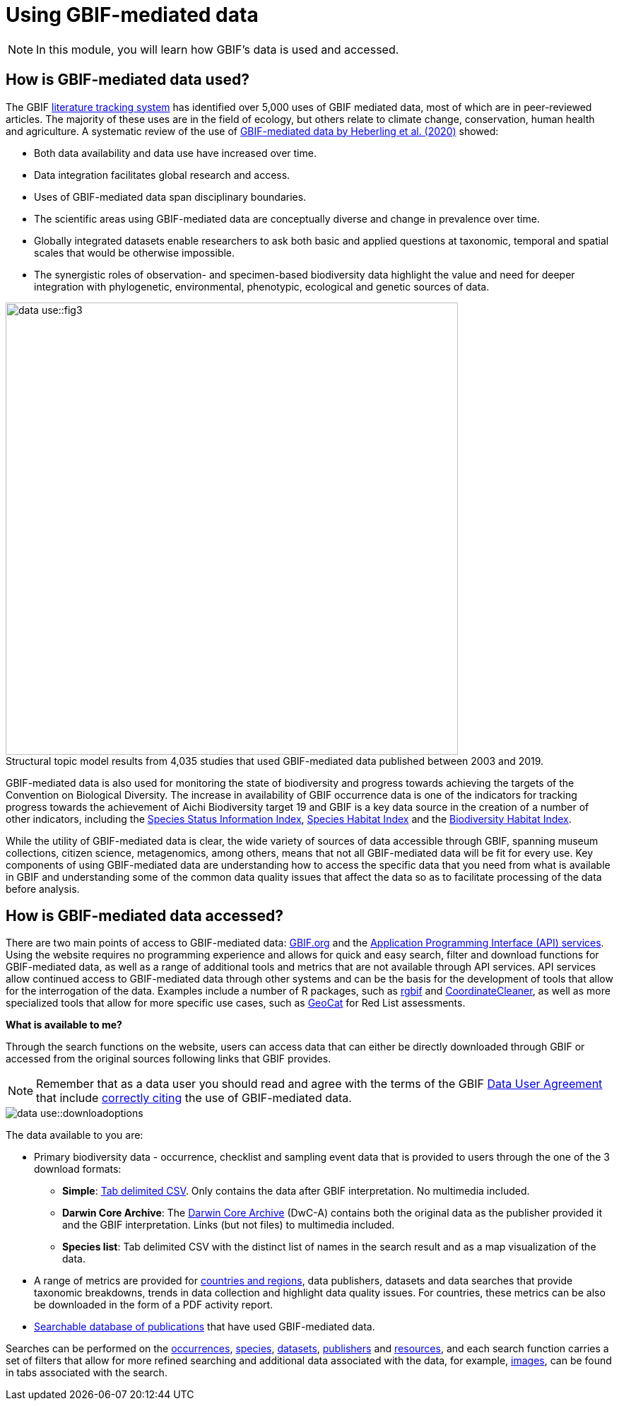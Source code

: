 = Using GBIF-mediated data

[NOTE.objectives]
====
In this module, you will learn how GBIF's data is used and accessed.
====

== How is GBIF-mediated data used?

The GBIF https://www.gbif.org/literature-tracking[literature tracking system^] has identified over 5,000 uses of GBIF mediated data, most of which are in peer-reviewed articles.  The majority of these uses are in the field of ecology, but others relate to  climate change, conservation, human health and agriculture. 
A systematic review of the use of https://www.gbif.org/news/4tJNXqSLYd37InZxyPrU7E/data-integration-enables-global-biodiversity-synthesis[GBIF-mediated data by Heberling et al. (2020)^] showed:

* Both data availability and data use have increased over time.
* Data integration facilitates global research and access.
* Uses of GBIF-mediated data span disciplinary boundaries.
* The scientific areas using GBIF-mediated data are conceptually diverse and change in prevalence over time.
* Globally integrated datasets enable researchers to ask both basic and applied questions at taxonomic, temporal and spatial scales that would be otherwise impossible.
* The synergistic roles of observation- and specimen-based biodiversity data highlight the value and need for deeper integration with phylogenetic, environmental, phenotypic, ecological and genetic sources of data.

:figure-caption!:
.Structural topic model results from 4,035 studies that used GBIF-mediated data published between 2003 and 2019.
image::data-use::fig3.png[align="center", width="640"]

GBIF-mediated data is also used for monitoring the state of biodiversity and progress towards achieving the targets of the Convention on Biological Diversity. 
The increase in availability of GBIF occurrence data is one of the indicators for tracking progress towards the achievement of Aichi Biodiversity target 19 and GBIF is a key data source in the creation of a number of other indicators, including the https://www.bipindicators.net/indicators/species-status-information-index[Species Status Information Index^], https://www.bipindicators.net/indicators/species-habitat-index[Species Habitat Index^] and the https://www.bipindicators.net/indicators/biodiversity-habitat-index[Biodiversity Habitat Index^].  

While the utility of GBIF-mediated data is clear, the wide variety of sources of data accessible through GBIF, spanning museum collections, citizen science, metagenomics, among others, means that not all GBIF-mediated data will be fit for every use. 
Key components of using GBIF-mediated data are understanding how to access the specific data that you need from what is available in GBIF and understanding some of the common data quality issues that affect the data so as to facilitate processing of the data before analysis.

== How is GBIF-mediated data accessed?

There are two main points of access to GBIF-mediated data: http://www.gbif.org[GBIF.org^] and the https://www.gbif.org/developer/summary[Application Programming Interface (API) services^]. 
Using the website requires no programming experience and allows for quick and easy search, filter and download functions for GBIF-mediated data, as well as a range of additional tools and metrics that are not available through API services.  
API services allow continued access to GBIF-mediated data through other systems and can be the basis for the development of tools that allow for the interrogation of the data. 
Examples include a number of R packages, such as https://www.gbif.org/tool/81747/rgbif[rgbif^] and https://www.rdocumentation.org/packages/CoordinateCleaner/versions/2.0-18[CoordinateCleaner^], as well as more specialized tools that allow for more specific use cases, such as http://geocat.kew.org/[GeoCat^] for Red List assessments.

*What is available to me?*

Through the search functions on the website, users can access data that can either be directly downloaded through GBIF or accessed from the original sources following links that GBIF provides.
  
NOTE: Remember that as a data user you should read and agree with the terms of the GBIF https://www.gbif.org/terms/data-user[Data User Agreement^] that include https://www.gbif.org/citation-guidelines[correctly citing^] the use of GBIF-mediated data.  

image::data-use::downloadoptions.png[align="center"]

The data available to you are:

* Primary biodiversity data - occurrence, checklist and sampling event data that is provided to users through the one of the 3 download formats: 
** *Simple*: https://www.gbif.org/faq?question=csv-download[Tab delimited CSV^]. Only contains the data after GBIF interpretation. No multimedia included. 
** *Darwin Core Archive*: The https://www.gbif.org/faq?question=dwc-download[Darwin Core Archive^] (DwC-A) contains both the original data as the publisher provided it and the GBIF interpretation. Links (but not files) to multimedia included.
** *Species list*: Tab delimited CSV with the distinct list of names in the search result and as a map visualization of the data.
* A range of metrics are provided for https://www.gbif.org/analytics/global[countries and regions^], data publishers, datasets and data searches that provide taxonomic breakdowns, trends in data collection and highlight data quality issues. For countries, these metrics can be also be downloaded in the form of a PDF activity report. 
* https://www.gbif.org/resource/search?contentType=literature&literatureType=journal&relevance=GBIF_USED&peerReview=true[Searchable database of publications^] that have used GBIF-mediated data.

Searches can be performed on the https://www.gbif.org/occurrence/search?occurrence_status=present&q=[occurrences^], https://www.gbif.org/species/search?q=[species^], https://www.gbif.org/dataset/search?q=[datasets^], https://www.gbif.org/publisher/search?q=[publishers] and https://www.gbif.org/resource/search?q=[resources^], and each search function carries a set of filters that allow for more refined searching and additional data associated with the data, for example, https://www.gbif.org/occurrence/gallery?occurrence_status=present[images^], can be found in tabs associated with the search. 
